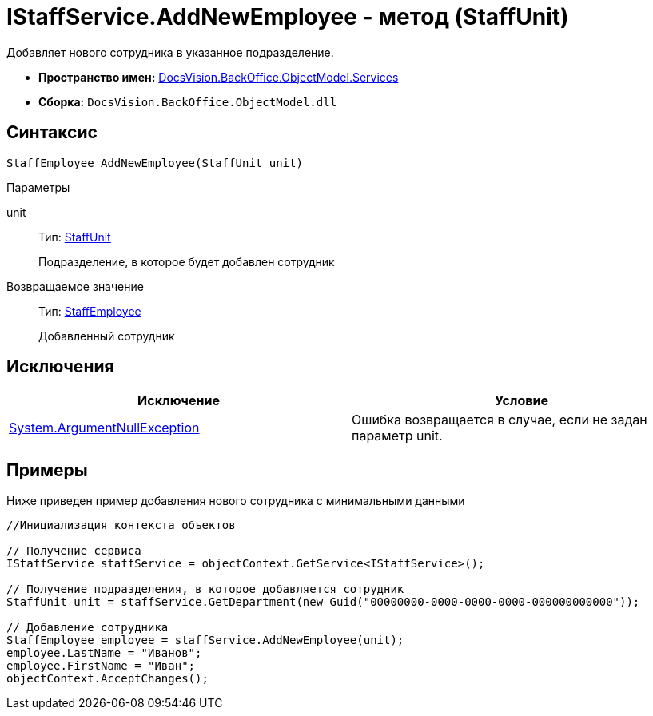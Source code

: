 = IStaffService.AddNewEmployee - метод (StaffUnit)

Добавляет нового сотрудника в указанное подразделение.

* *Пространство имен:* xref:api/DocsVision/BackOffice/ObjectModel/Services/Services_NS.adoc[DocsVision.BackOffice.ObjectModel.Services]
* *Сборка:* `DocsVision.BackOffice.ObjectModel.dll`

== Синтаксис

[source,csharp]
----
StaffEmployee AddNewEmployee(StaffUnit unit)
----

Параметры

unit::
Тип: xref:api/DocsVision/BackOffice/ObjectModel/StaffUnit_CL.adoc[StaffUnit]
+
Подразделение, в которое будет добавлен сотрудник

Возвращаемое значение::
Тип: xref:api/DocsVision/BackOffice/ObjectModel/StaffEmployee_CL.adoc[StaffEmployee]
+
Добавленный сотрудник

== Исключения

[cols=",",options="header"]
|===
|Исключение |Условие
|http://msdn.microsoft.com/ru-ru/library/system.argumentnullexception.aspx[System.ArgumentNullException] |Ошибка возвращается в случае, если не задан параметр unit.
|===

== Примеры

Ниже приведен пример добавления нового сотрудника с минимальными данными

[source,csharp]
----
//Инициализация контекста объектов

// Получение сервиса
IStaffService staffService = objectContext.GetService<IStaffService>();

// Получение подразделения, в которое добавляется сотрудник
StaffUnit unit = staffService.GetDepartment(new Guid("00000000-0000-0000-0000-000000000000"));

// Добавление сотрудника
StaffEmployee employee = staffService.AddNewEmployee(unit);
employee.LastName = "Иванов";
employee.FirstName = "Иван";
objectContext.AcceptChanges();
----

